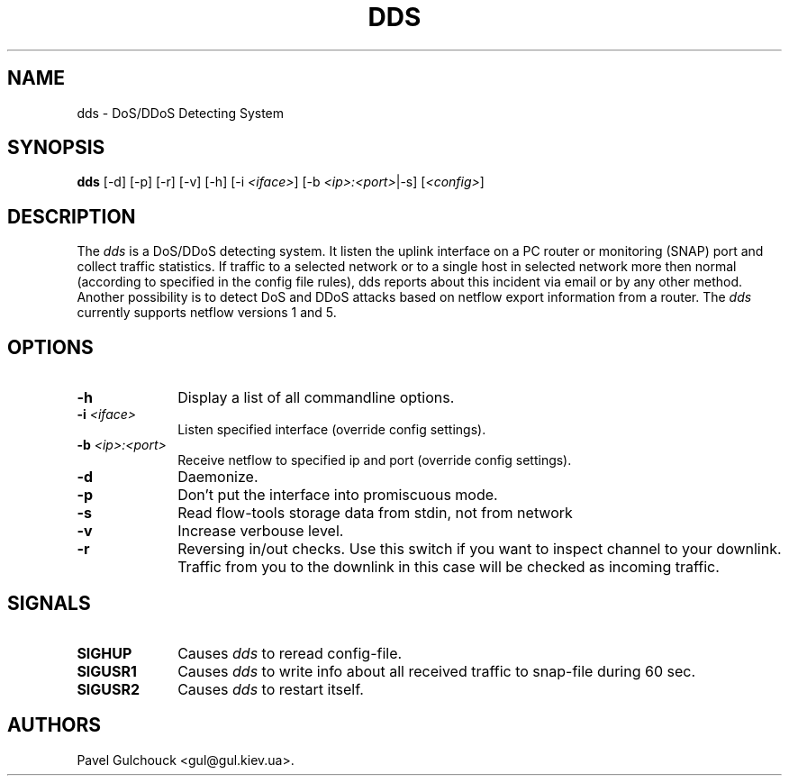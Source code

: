.TH DDS 8 "15 Jun 2006"

.SH NAME
dds \- DoS/DDoS Detecting System

.SH SYNOPSIS
.B dds
[\-d] [\-p] [\-r] [\-v] [\-h] [\-i \fI<iface>\fP] [\-b \fI<ip>:<port>\fP|-s] [\fI<config>\fP]

.SH DESCRIPTION
.PP
The \fIdds\fP is a DoS/DDoS detecting system.
It listen the uplink interface on a PC router or monitoring (SNAP)
port and collect traffic statistics. If traffic to a selected network
or to a single host in selected network more then normal (according
to specified in the config file rules), dds reports about this
incident via email or by any other method.
Another possibility is to detect DoS and DDoS attacks based on
netflow export information from a router. The \fIdds\fP currently
supports netflow versions 1 and 5.

.SH OPTIONS
.l The \fIdds\fP accepts the following options:
.TP 10
.B -h
Display a list of all commandline options.
.TP 10
.B -i \fI<iface>\fP
Listen specified interface (override config settings).
.TP 10
.B -b \fI<ip>:<port>\fP
Receive netflow to specified ip and port (override config settings).
.TP 10
.B -d
Daemonize.
.TP 10
.B -p
Don't put the interface into promiscuous mode.
.TP 10
.B -s
Read flow-tools storage data from stdin, not from network
.TP 10
.B -v
Increase verbouse level.
.TP 10
.B -r
Reversing in/out checks. Use this switch if you want to inspect
channel to your downlink. Traffic from you to the downlink in
this case will be checked as incoming traffic.

.SH SIGNALS
.TP 10
.BI SIGHUP
Causes \fIdds\fP to reread config-file.
.TP 10
.BI SIGUSR1
Causes \fIdds\fP to write info about all received traffic to snap-file
during 60 sec.
.TP 10
.BI SIGUSR2
Causes \fIdds\fP to restart itself.

.SH AUTHORS
Pavel Gulchouck <gul@gul.kiev.ua>.

